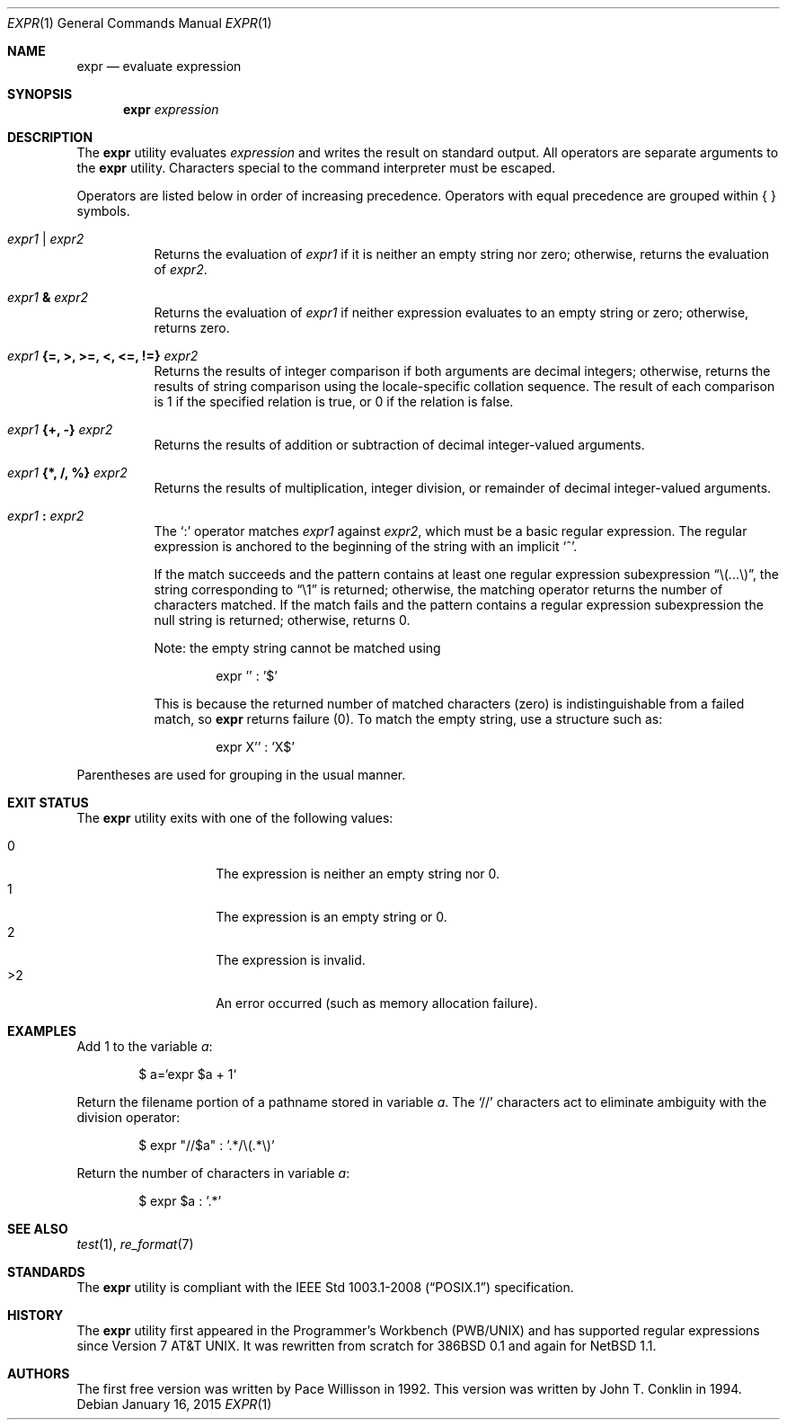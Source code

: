 .\"	$OpenBSD: expr.1,v 1.23 2015/01/16 15:30:10 schwarze Exp $
.\"	$NetBSD: expr.1,v 1.9 1995/04/28 23:27:13 jtc Exp $
.\"
.\" Written by J.T. Conklin <jtc@netbsd.org>.
.\" Public domain.
.\"
.Dd $Mdocdate: January 16 2015 $
.Dt EXPR 1
.Os
.Sh NAME
.Nm expr
.Nd evaluate expression
.Sh SYNOPSIS
.Nm expr
.Ar expression
.Sh DESCRIPTION
The
.Nm
utility evaluates
.Ar expression
and writes the result on standard output.
All operators are separate arguments to the
.Nm
utility.
Characters special to the command interpreter must be escaped.
.Pp
Operators are listed below in order of increasing precedence.
Operators with equal precedence are grouped within { } symbols.
.Bl -tag -width indent
.It Ar expr1 | expr2
Returns the evaluation of
.Ar expr1
if it is neither an empty string nor zero;
otherwise, returns the evaluation of
.Ar expr2 .
.It Ar expr1 Li & Ar expr2
Returns the evaluation of
.Ar expr1
if neither expression evaluates to an empty string or zero;
otherwise, returns zero.
.It Ar expr1 Li "{=, >, >=, <, <=, !=}" Ar expr2
Returns the results of integer comparison if both arguments are
decimal integers; otherwise, returns the results of string comparison
using the locale-specific collation sequence.
The result of each comparison is 1 if the specified relation is true,
or 0 if the relation is false.
.It Ar expr1 Li "{+, -}" Ar expr2
Returns the results of addition or subtraction of decimal integer-valued
arguments.
.It Ar expr1 Li "{*, /, %}" Ar expr2
Returns the results of multiplication, integer division, or remainder of
decimal integer-valued arguments.
.It Ar expr1 Li \&: Ar expr2
The
.Ql \&:
operator matches
.Ar expr1
against
.Ar expr2 ,
which must be a basic regular expression.
The regular expression is anchored
to the beginning of the string with an implicit
.Ql ^ .
.Pp
If the match succeeds and the pattern contains at least one regular
expression subexpression
.Dq "\e(...\e)" ,
the string corresponding to
.Dq "\e1"
is returned;
otherwise, the matching operator returns the number of characters matched.
If the match fails and the pattern contains a regular expression subexpression
the null string is returned;
otherwise, returns 0.
.Pp
Note: the empty string cannot be matched using
.Bd -literal -offset indent
expr '' : '$'
.Ed
.Pp
This is because the returned number of matched characters
.Pq zero
is indistinguishable from a failed match, so
.Nm
returns failure
.Pq 0 .
To match the empty string, use a structure such as:
.Bd -literal -offset indent
expr X'' : 'X$'
.Ed
.El
.Pp
Parentheses are used for grouping in the usual manner.
.Sh EXIT STATUS
The
.Nm
utility exits with one of the following values:
.Pp
.Bl -tag -width Ds -offset indent -compact
.It 0
The expression is neither an empty string nor 0.
.It 1
The expression is an empty string or 0.
.It 2
The expression is invalid.
.It \*(Gt2
An error occurred (such as memory allocation failure).
.El
.Sh EXAMPLES
Add 1 to the variable
.Va a :
.Bd -literal -offset indent
$ a=`expr $a + 1`
.Ed
.Pp
Return the filename portion of a pathname stored
in variable
.Va a .
The
.Ql //
characters act to eliminate ambiguity with the division operator:
.Bd -literal -offset indent
$ expr "//$a" \&: '.*/\e(.*\e)'
.Ed
.Pp
Return the number of characters in variable
.Va a :
.Bd -literal -offset indent
$ expr $a \&: '.*'
.Ed
.Sh SEE ALSO
.Xr test 1 ,
.Xr re_format 7
.Sh STANDARDS
The
.Nm
utility is compliant with the
.St -p1003.1-2008
specification.
.Sh HISTORY
The
.Nm
utility first appeared in the Programmer's Workbench (PWB/UNIX)
and has supported regular expressions since
.At v7 .
It was rewritten from scratch for
.Bx 386 0.1
and again for
.Nx 1.1 .
.Sh AUTHORS
.An -nosplit
The first free version was written by
.An Pace Willisson
in 1992.
This version was written by
.An John T. Conklin
in 1994.
